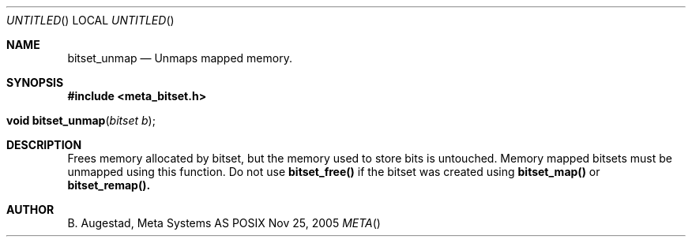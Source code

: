 .Dd Nov 25, 2005
.Os POSIX
.Dt META
.Th bitset_unmap 3
.Sh NAME
.Nm bitset_unmap
.Nd Unmaps mapped memory.
.Sh SYNOPSIS
.Fd #include <meta_bitset.h>
.Fo "void bitset_unmap"
.Fa "bitset b"
.Fc
.Sh DESCRIPTION
Frees memory allocated by bitset, but the memory used to store 
bits is untouched. Memory mapped bitsets must be unmapped using 
this function. Do not use 
.Nm bitset_free()
if the bitset was 
created using 
.Nm bitset_map()
or
.Nm bitset_remap().
.Sh AUTHOR
.An B. Augestad, Meta Systems AS

